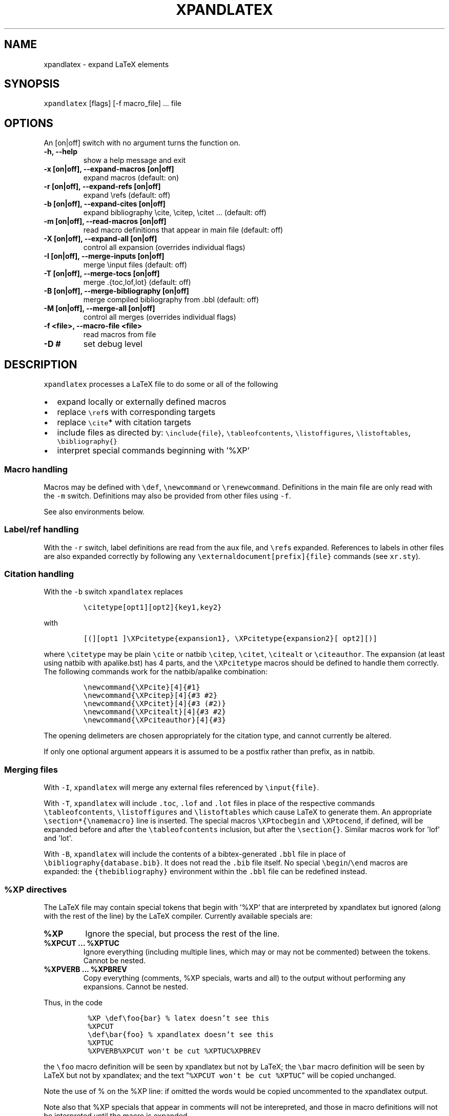 .TH "XPANDLATEX" "1" "" "" ""
.SH NAME
.PP
xpandlatex \- expand LaTeX elements
.SH SYNOPSIS
.PP
\f[C]xpandlatex\f[] [flags] [\-f macro_file] ...
file
.SH OPTIONS
.PP
An [on|off] switch with no argument turns the function on.
.TP
.B \-h, \-\-help
show a help message and exit
.RS
.RE
.TP
.B \-x [on|off], \-\-expand\-macros [on|off]
expand macros (default: on)
.RS
.RE
.TP
.B \-r [on|off], \-\-expand\-refs [on|off]
expand \\refs (default: off)
.RS
.RE
.TP
.B \-b [on|off], \-\-expand\-cites [on|off]
expand bibliography \\cite, \\citep, \\citet ...
(default: off)
.RS
.RE
.TP
.B \-m [on|off], \-\-read\-macros [on|off]
read macro definitions that appear in main file (default: off)
.RS
.RE
.TP
.B \-X [on|off], \-\-expand\-all [on|off]
control all expansion (overrides individual flags)
.RS
.RE
.TP
.B \-I [on|off], \-\-merge\-inputs [on|off]
merge \\input files (default: off)
.RS
.RE
.TP
.B \-T [on|off], \-\-merge\-tocs [on|off]
merge .{toc,lof,lot} (default: off)
.RS
.RE
.TP
.B \-B [on|off], \-\-merge\-bibliography [on|off]
merge compiled bibliography from .bbl (default: off)
.RS
.RE
.TP
.B \-M [on|off], \-\-merge\-all [on|off]
control all merges (overrides individual flags)
.RS
.RE
.TP
.B \-f <file>, \-\-macro\-file <file>
read macros from file
.RS
.RE
.TP
.B \-D #
set debug level
.RS
.RE
.SH DESCRIPTION
.PP
\f[C]xpandlatex\f[] processes a LaTeX file to do some or all of the
following
.IP \[bu] 2
expand locally or externally defined macros
.IP \[bu] 2
replace \f[C]\\ref\f[]s with corresponding targets
.IP \[bu] 2
replace \f[C]\\cite\f[]* with citation targets
.IP \[bu] 2
include files as directed by: \f[C]\\include{file}\f[],
\f[C]\\tableofcontents\f[], \f[C]\\listoffigures\f[],
\f[C]\\listoftables\f[], \f[C]\\bibliography{}\f[]
.IP \[bu] 2
interpret special commands beginning with '%XP'
.SS Macro handling
.PP
Macros may be defined with \f[C]\\def\f[], \f[C]\\newcommand\f[] or
\f[C]\\renewcommand\f[].
Definitions in the main file are only read with the \f[C]\-m\f[] switch.
Definitions may also be provided from other files using \f[C]\-f\f[].
.PP
See also environments below.
.SS Label/ref handling
.PP
With the \f[C]\-r\f[] switch, label definitions are read from the aux
file, and \f[C]\\ref\f[]s expanded.
References to labels in other files are also expanded correctly by
following any \f[C]\\externaldocument[prefix]{file}\f[] commands (see
\f[C]xr.sty\f[]).
.SS Citation handling
.PP
With the \f[C]\-b\f[] switch \f[C]xpandlatex\f[] replaces
.IP
.nf
\f[C]
\\citetype[opt1][opt2]{key1,key2}
\f[]
.fi
.PP
with
.IP
.nf
\f[C]
[(][opt1\ ]\\XPcitetype{expansion1},\ \\XPcitetype{expansion2}[\ opt2][)]
\f[]
.fi
.PP
where \f[C]\\citetype\f[] may be plain \f[C]\\cite\f[] or natbib
\f[C]\\citep\f[], \f[C]\\citet\f[], \f[C]\\citealt\f[] or
\f[C]\\citeauthor\f[].
The expansion (at least using natbib with apalike.bst) has 4 parts, and
the \f[C]\\XPcitetype\f[] macros should be defined to handle them
correctly.
The following commands work for the natbib/apalike combination:
.IP
.nf
\f[C]
\\newcommand{\\XPcite}[4]{#1}
\\newcommand{\\XPcitep}[4]{#3\ #2}
\\newcommand{\\XPcitet}[4]{#3\ (#2)}
\\newcommand{\\XPcitealt}[4]{#3\ #2}
\\newcommand{\\XPciteauthor}[4]{#3}
\f[]
.fi
.PP
The opening delimeters are chosen appropriately for the citation type,
and cannot currently be altered.
.PP
If only one optional argument appears it is assumed to be a postfix
rather than prefix, as in natbib.
.SS Merging files
.PP
With \f[C]\-I\f[], \f[C]xpandlatex\f[] will merge any external files
referenced by \f[C]\\input{file}\f[].
.PP
With \f[C]\-T\f[], \f[C]xpandlatex\f[] will include \f[C]\&.toc\f[],
\f[C]\&.lof\f[] and \f[C]\&.lot\f[] files in place of the respective
commands \f[C]\\tableofcontents\f[], \f[C]\\listoffigures\f[] and
\f[C]\\listoftables\f[] which cause LaTeX to generate them.
An appropriate \f[C]\\section*{\\namemacro}\f[] line is inserted.
The special macros \f[C]\\XPtocbegin\f[] and \f[C]\\XPtocend\f[], if
defined, will be expanded before and after the
\f[C]\\tableofcontents\f[] inclusion, but after the
\f[C]\\section{}\f[].
Similar macros work for \[aq]lof\[aq] and \[aq]lot\[aq].
.PP
With \f[C]\-B\f[], \f[C]xpandlatex\f[] will include the contents of a
bibtex\-generated \f[C]\&.bbl\f[] file in place of
\f[C]\\bibliography{database.bib}\f[].
It does not read the \f[C]\&.bib\f[] file itself.
No special \f[C]\\begin\f[]/\f[C]\\end\f[] macros are expanded: the
\f[C]{thebibliography}\f[] environment within the \f[C]\&.bbl\f[] file
can be redefined instead.
.SS %XP directives
.PP
The LaTeX file may contain special tokens that begin with '%XP' that are
interpreted by xpandlatex but ignored (along with the rest of the line)
by the LaTeX compiler.
Currently available specials are:
.TP
.B %XP
Ignore the special, but process the rest of the line.
.RS
.RE
.TP
.B %XPCUT ... %XPTUC
Ignore everything (including multiple lines, which may or may not be
commented) between the tokens.
Cannot be nested.
.RS
.RE
.TP
.B %XPVERB ... %XPBREV
Copy everything (comments, %XP specials, warts and all) to the output
without performing any expansions.
Cannot be nested.
.RS
.RE
.PP
Thus, in the code
.IP
.nf
\f[C]
\ %XP\ \\def\\foo{bar}\ %\ latex\ doesn't\ see\ this
\ %XPCUT
\ \\def\\bar{foo}\ %\ xpandlatex\ doesn't\ see\ this
\ %XPTUC
\ %XPVERB%XPCUT\ won\[aq]t\ be\ cut\ %XPTUC%XPBREV
\ 
\f[]
.fi
.PP
the \f[C]\\foo\f[] macro definition will be seen by xpandlatex but not
by LaTeX; the \f[C]\\bar\f[] macro definition will be seen by LaTeX but
not by xpandlatex; and the text
"\f[C]%XPCUT\ won\[aq]t\ be\ cut\ %XPTUC\f[]" will be copied unchanged.
.PP
Note the use of % on the %XP line: if omitted the words would be copied
uncommented to the xpandlatex output.
.PP
Note also that %XP specials that appear in comments will not be
interepreted, and those in macro definitions will not be interpreted
until the macro is expanded.
.PP
See also environment handling specials below.
.SS Environment handling
.PP
xpandlatex reads \f[C]\\newenvironment\f[] and
\f[C]\\renewenvironment\f[] commands, and expands corresponding
\f[C]\\begin{env}...\\end{env}\f[] code.
It can also interpret a special \f[C]\\XPenvironment\f[] command to
execute special actions on the \f[B]body\f[] of a LaTeX environment.
The definition takes the form:
.IP
.nf
\f[C]
\\XPenvironment{name}{begin\ code}{end\ code}{body\ actions}\ 
\f[]
.fi
.PP
The \f[C]{name}\f[], \f[C]{begin\ code}\f[] and \f[C]{end\ code}\f[] are
as for \f[C]\\newenvironment\f[]; except that a special '##' parameter
is replaced by xpandlatex's count of the number of times this
environment has been called.
The final argument may contain the following special symbols:
.TP
.B %XPcopy
Copy out (and interpret) the body as usual
.RS
.RE
.TP
.B %XPdiscard
Discard the body completely
.RS
.RE
.TP
.B %XPwritefile
Write the body to a file called 'name_##.tex', where ## is xpandlatex's
count for the number of times this environment has been encountered.
Note this is \f[B]not\f[] a LaTeX counter, and so will not be affected
by LaTeX commands such as \f[C]\\setcounter\f[].
The body is not copied to the main output.
.RS
.RE
.PP
Multiple body actions may appear: so \f[C]{%XPwritefile\ %XPcopy}\f[]
will copy the body both to the main output and a separate file.
.PP
For example:
.IP
.nf
\f[C]
\\XPenvironment{figure}\ 
{\\begin{center}[Figure\ ##\ about\ here]\\end{center}}\ 
{}\ 
{%XPwritefile}
\f[]
.fi
.PP
writes figure contents to 'figure_1.tex' etc, placing marker text in the
main output stream.
.SH EXAMPLES
.SS Extracting floats
.PP
The file \f[C]paper.tex\f[] contains figures within floats and no
\f[C]\\listoffigures\f[].
We wish to extract each figure to its own file, and add a list of figure
legends to the end of the file, without affecting the LaTeX output from
\f[C]paper.tex\f[] itself.
.PP
As \f[C]paper.tex\f[] has no \f[C]\\listoffigures\f[] command this
operation must be performed in two stages.
We add this code to paper.tex:
.IP
.nf
\f[C]
%%\ near\ the\ beginning\ of\ the\ file:
%XPVERB
%XP\ \\XPenvironment{figure}{\\begin{center}[Figure\ ##\ about\ here]\\end{center}}{}{%XPwritefile}
%XPBREV

%%\ near\ the\ end\ of\ the\ file:
%%\ Double\-wrap\ listoffigures\ for\ xpandlatex.\ \ 
%XPVERB\\def\\listfigurename{Figure\ Legends}%XPBREV
%XPVERB\\listoffigures%XPBREV
\f[]
.fi
.PP
Then run: (a Makefile may be useful)
.IP
.nf
\f[C]
xpandlatex\ \-X\ off\ \-M\ off\ paper.tex\ >\ paper\-int.tex
[pdf]latex\ paper\-int.tex
xpandlatex\ \-m\ \-T\ on\ paper\-lof.tex\ >\ paper\-fin.tex
\f[]
.fi
.PP
The first \f[C]xpandlatex\f[] call does nothing except strip the
\f[C]%%XPVERB\f[] environments, exposing the \f[C]%XP\f[] line and the
\f[C]\\listoffigures\f[] commands.
The LaTeX compile creates the \f[C]\&.lof\f[] file.
The final \f[C]xpandlatex\f[] call includes this into the output.
It also processes the define protected by \f[C]%XP\f[] (note the
\f[C]\-m\f[] flag) and splits the figures into individual files.
This environment definition could also be placed in a helper
\[aq]macro\[aq] file and included with the \f[C]\-f\f[] flag instead.
.PP
To compile the figures create a wrapper file \f[C]fig_wrapper.tex\f[]:
.IP
.nf
\f[C]
\\documentclass{article}\ 

%%\ include\ packages\ needed\ for\ graphics
\\usepackage{graphicx,tikz}\ 

%%\ remove\ figure\ captions
\\usepackage{caption}
\\DeclareCaptionFormat{blank}{}
\\captionsetup[figure]{format=blank}

%%\ no\ page\ numbers
\\pagestyle{empty}

\\begin{document}
\\begin{figure}
\ \ \\input{\\jobname}
\\end{figure}
\\end{document}
\f[]
.fi
.PP
and use the following Makefile rule to compile:
.IP
.nf
\f[C]
figures:\ figure_*.pdf\ 

figure_*.pdf:\ %.pdf:\ %.tex\ figure_wrapper.tex
\ \ \ \ pdflatex\ \-jobname\ $*\ figure_wrapper.tex
\f[]
.fi
.PP
If the final xpanded LaTeX file is to be processed by \f[C]pandoc(1)\f[]
then it may be useful to add the following code to \f[C]paper.tex\f[]
(or, unprotected, to the macro file) as well as \f[C]pandoc\f[] seems
not to understand TOC commands:
.IP
.nf
\f[C]
%XPVERB
%XP\ \\newcommand{\\XPlofbegin}{\\begin{description}}
%XP\ \\newcommand{\\contentsline}[3]{#2\\par}
%XP\ \\newcommand{\\numberline}[1]{\\item[Figure\ #1]}
%XP\ \\newcommand{\\XPlofend}{\\end{description}}
%XPBREV
\f[]
.fi
.SH BUGS
.PP
It does what I need, but has not been tested widely
.SH AUTHOR
.PP
Maneesh Sahani (xpandlatex \@github)
